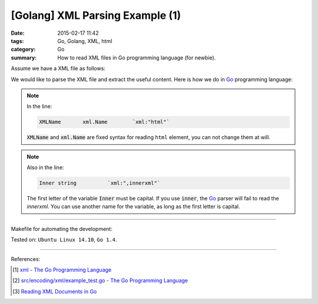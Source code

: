 [Golang] XML Parsing Example (1)
################################

:date: 2015-02-17 11:42
:tags: Go, Golang, XML, html
:category: Go
:summary: How to read XML files in Go programming language (for newbie).

Assume we have a XML file as follows:

.. show_github_file:: siongui userpages content/code/go-xml/example-1.xml

We would like to parse the XML file and extract the useful content. Here is how
we do in Go_ programming language:

.. show_github_file:: siongui userpages content/code/go-xml/parse-1.go

.. note::

  In the line:

  .. code-block:: go

    XMLName       xml.Name        `xml:"html"`

  :code:`XMLName` and :code:`xml.Name` are fixed syntax for reading ``html``
  element, you can not change them at will.

.. note::

  Also in the line:

  .. code-block:: go

    Inner string          `xml:",innerxml"`

  The first letter of the variable :code:`Inner` must be capital. If you use
  :code:`inner`, the Go_ parser will fail to read the *innerxml*. You can use
  another name for the variable, as long as the first letter is capital.

----

Makefile for automating the development:

.. show_github_file:: siongui userpages content/code/go-xml/Makefile

Tested on: ``Ubuntu Linux 14.10``, ``Go 1.4``.

----

References:

.. [1] `xml - The Go Programming Language <http://golang.org/pkg/encoding/xml/>`_

.. [2] `src/encoding/xml/example_test.go - The Go Programming Language <https://golang.org/src/encoding/xml/example_test.go>`_

.. [3] `Reading XML Documents in Go <http://www.goinggo.net/2013/06/reading-xml-documents-in-go.html>`_


.. _Go: https://golang.org/
